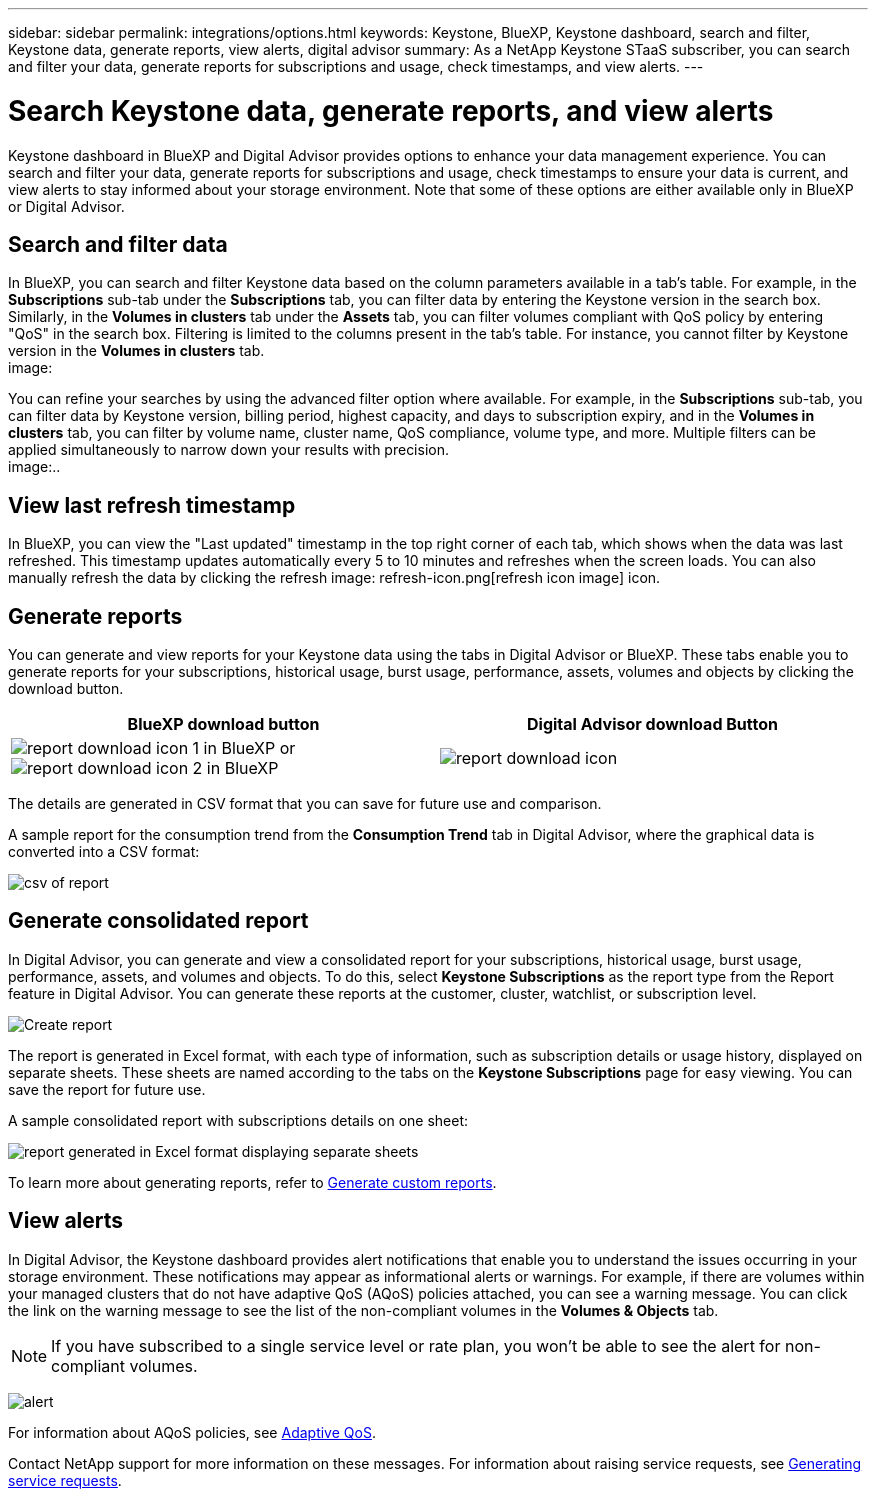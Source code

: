 ---
sidebar: sidebar
permalink: integrations/options.html
keywords: Keystone, BlueXP, Keystone dashboard, search and filter, Keystone data, generate reports, view alerts, digital advisor
summary: As a NetApp Keystone STaaS subscriber, you can search and filter your data, generate reports for subscriptions and usage, check timestamps, and view alerts.
---

= Search Keystone data, generate reports, and view alerts
:hardbreaks:
:nofooter:
:icons: font
:linkattrs:
:imagesdir: ../media/

[.lead]
Keystone dashboard in BlueXP and Digital Advisor provides options to enhance your data management experience. You can search and filter your data, generate reports for subscriptions and usage, check timestamps to ensure your data is current, and view alerts to stay informed about your storage environment. Note that some of these options are either available only in BlueXP or Digital Advisor. 


== Search and filter data
In BlueXP, you can search and filter Keystone data based on the column parameters available in a tab's table. For example, in the *Subscriptions* sub-tab under the *Subscriptions* tab, you can filter data by entering the Keystone version in the search box. Similarly, in the *Volumes in clusters* tab under the *Assets* tab, you can filter volumes compliant with QoS policy by entering "QoS" in the search box. Filtering is limited to the columns present in the tab's table. For instance, you cannot filter by Keystone version in the *Volumes in clusters* tab.
image:

You can refine your searches by using the advanced filter option where available. For example, in the *Subscriptions* sub-tab, you can filter data by Keystone version, billing period, highest capacity, and days to subscription expiry, and in the *Volumes in clusters* tab, you can filter by volume name, cluster name, QoS compliance, volume type, and more. Multiple filters can be applied simultaneously to narrow down your results with precision.
image:..

== View last refresh timestamp
In BlueXP, you can view the "Last updated" timestamp in the top right corner of each tab, which shows when the data was last refreshed. This timestamp updates automatically every 5 to 10 minutes and refreshes when the screen loads. You can also manually refresh the data by clicking the refresh image: refresh-icon.png[refresh icon image] icon. 

== Generate reports
You can generate and view reports for your Keystone data using the tabs in Digital Advisor or BlueXP. These tabs enable you to generate reports for your subscriptions, historical usage, burst usage, performance, assets, volumes and objects by clicking the download button.

[cols="1,1"]
|===
| BlueXP download button | Digital Advisor download Button

| image:bluexp-download-report-1.png[report download icon 1 in BlueXP] or image:bluexp-download-report-1.png[report download icon 2 in BlueXP]
| image:download-report-da.png[report download icon]
|===

The details are generated in CSV format that you can save for future use and comparison.

A sample report for the consumption trend from the *Consumption Trend* tab in Digital Advisor, where the graphical data is converted into a CSV format:

image:report_1.png[csv of report]

== Generate consolidated report

In Digital Advisor, you can generate and view a consolidated report for your subscriptions, historical usage, burst usage, performance, assets, and volumes and objects. To do this, select *Keystone Subscriptions* as the report type from the Report feature in Digital Advisor. You can generate these reports at the customer, cluster, watchlist, or subscription level.

image:report-generation.png[Create report]

The report is generated in Excel format, with each type of information, such as subscription details or usage history, displayed on separate sheets. These sheets are named according to the tabs on the *Keystone Subscriptions* page for easy viewing. You can save the report for future use.

A sample consolidated report with subscriptions details on one sheet:

image:report-consolidated.png[report generated in Excel format displaying separate sheets]

To learn more about generating reports, refer to link:https://docs.netapp.com/us-en/active-iq/task_generate_reports.html[Generate custom reports^].

//NSEKEY-5735

== View alerts
In Digital Advisor, the Keystone dashboard provides alert notifications that enable you to understand the issues occurring in your storage environment. These notifications may appear as informational alerts or warnings. For example, if there are volumes within your managed clusters that do not have adaptive QoS (AQoS) policies attached, you can see a warning message. You can click the link on the warning message to see the list of the non-compliant volumes in the *Volumes & Objects* tab.

[NOTE]
If you have subscribed to a single service level or rate plan, you won't be able to see the alert for non-compliant volumes.

image:alert-aiq-3.png[alert]

For information about AQoS policies, see link:../concepts/qos.html[Adaptive QoS].

Contact NetApp support for more information on these messages. For information about raising service requests, see link:../concepts/gssc.html#generating-service-requests[Generating service requests].
